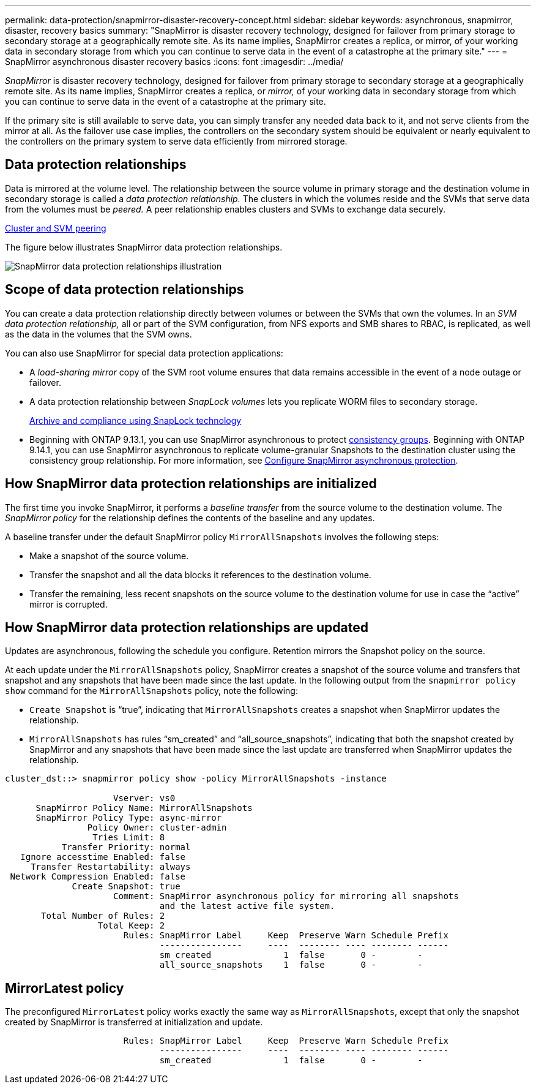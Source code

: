 ---
permalink: data-protection/snapmirror-disaster-recovery-concept.html
sidebar: sidebar
keywords: asynchronous, snapmirror, disaster, recovery basics
summary: "SnapMirror is disaster recovery technology, designed for failover from primary storage to secondary storage at a geographically remote site. As its name implies, SnapMirror creates a replica, or mirror, of your working data in secondary storage from which you can continue to serve data in the event of a catastrophe at the primary site."
---
= SnapMirror asynchronous disaster recovery basics
:icons: font
:imagesdir: ../media/

[.lead]
_SnapMirror_ is disaster recovery technology, designed for failover from primary storage to secondary storage at a geographically remote site. As its name implies, SnapMirror creates a replica, or _mirror,_ of your working data in secondary storage from which you can continue to serve data in the event of a catastrophe at the primary site.

If the primary site is still available to serve data, you can simply transfer any needed data back to it, and not serve clients from the mirror at all. As the failover use case implies, the controllers on the secondary system should be equivalent or nearly equivalent to the controllers on the primary system to serve data efficiently from mirrored storage.

== Data protection relationships

Data is mirrored at the volume level. The relationship between the source volume in primary storage and the destination volume in secondary storage is called a _data protection relationship._ The clusters in which the volumes reside and the SVMs that serve data from the volumes must be _peered._ A peer relationship enables clusters and SVMs to exchange data securely.

https://docs.netapp.com/us-en/ontap-system-manager-classic/peering/index.html[Cluster and SVM peering^]

The figure below illustrates SnapMirror data protection relationships.

image:snapmirror-for-dp-pg.gif[SnapMirror data protection relationships illustration]

== Scope of data protection relationships

You can create a data protection relationship directly between volumes or between the SVMs that own the volumes. In an _SVM data protection relationship,_ all or part of the SVM configuration, from NFS exports and SMB shares to RBAC, is replicated, as well as the data in the volumes that the SVM owns.

You can also use SnapMirror for special data protection applications:

* A _load-sharing mirror_ copy of the SVM root volume ensures that data remains accessible in the event of a node outage or failover.
* A data protection relationship between _SnapLock volumes_ lets you replicate WORM files to secondary storage.
+
link:../snaplock/index.html[Archive and compliance using SnapLock technology]
* Beginning with ONTAP 9.13.1, you can use SnapMirror asynchronous to protect xref:../consistency-groups/index.html[consistency groups]. Beginning with ONTAP 9.14.1, you can use SnapMirror asynchronous to replicate volume-granular Snapshots to the destination cluster using the consistency group relationship. For more information, see xref:../consistency-groups/protect-task.html#configure-snapmirror-asynchronous[Configure SnapMirror asynchronous protection].

== How SnapMirror data protection relationships are initialized

The first time you invoke SnapMirror, it performs a _baseline transfer_ from the source volume to the destination volume. The _SnapMirror policy_ for the relationship defines the contents of the baseline and any updates.

A baseline transfer under the default SnapMirror policy `MirrorAllSnapshots` involves the following steps:

* Make a snapshot of the source volume.
* Transfer the snapshot and all the data blocks it references to the destination volume.
* Transfer the remaining, less recent snapshots on the source volume to the destination volume for use in case the "`active`" mirror is corrupted.

== How SnapMirror data protection relationships are updated

Updates are asynchronous, following the schedule you configure. Retention mirrors the Snapshot policy on the source.

At each update under the `MirrorAllSnapshots` policy, SnapMirror creates a snapshot of the source volume and transfers that snapshot and any snapshots that have been made since the last update. In the following output from the `snapmirror policy show` command for the `MirrorAllSnapshots` policy, note the following:

* `Create Snapshot` is "`true`", indicating that `MirrorAllSnapshots` creates a snapshot when SnapMirror updates the relationship.
* `MirrorAllSnapshots` has rules "`sm_created`" and "`all_source_snapshots`", indicating that both the snapshot created by SnapMirror and any snapshots that have been made since the last update are transferred when SnapMirror updates the relationship.

----
cluster_dst::> snapmirror policy show -policy MirrorAllSnapshots -instance

                     Vserver: vs0
      SnapMirror Policy Name: MirrorAllSnapshots
      SnapMirror Policy Type: async-mirror
                Policy Owner: cluster-admin
                 Tries Limit: 8
           Transfer Priority: normal
   Ignore accesstime Enabled: false
     Transfer Restartability: always
 Network Compression Enabled: false
             Create Snapshot: true
                     Comment: SnapMirror asynchronous policy for mirroring all snapshots
                              and the latest active file system.
       Total Number of Rules: 2
                  Total Keep: 2
                       Rules: SnapMirror Label     Keep  Preserve Warn Schedule Prefix
                              ----------------     ----  -------- ---- -------- ------
                              sm_created              1  false       0 -        -
                              all_source_snapshots    1  false       0 -        -
----

== MirrorLatest policy

The preconfigured `MirrorLatest` policy works exactly the same way as `MirrorAllSnapshots`, except that only the snapshot created by SnapMirror is transferred at initialization and update.

----

                       Rules: SnapMirror Label     Keep  Preserve Warn Schedule Prefix
                              ----------------     ----  -------- ---- -------- ------
                              sm_created              1  false       0 -        -
----

// 2024-Aug-30, ONTAPDOC-2346
// 22 march 2023, ontapdoc-867